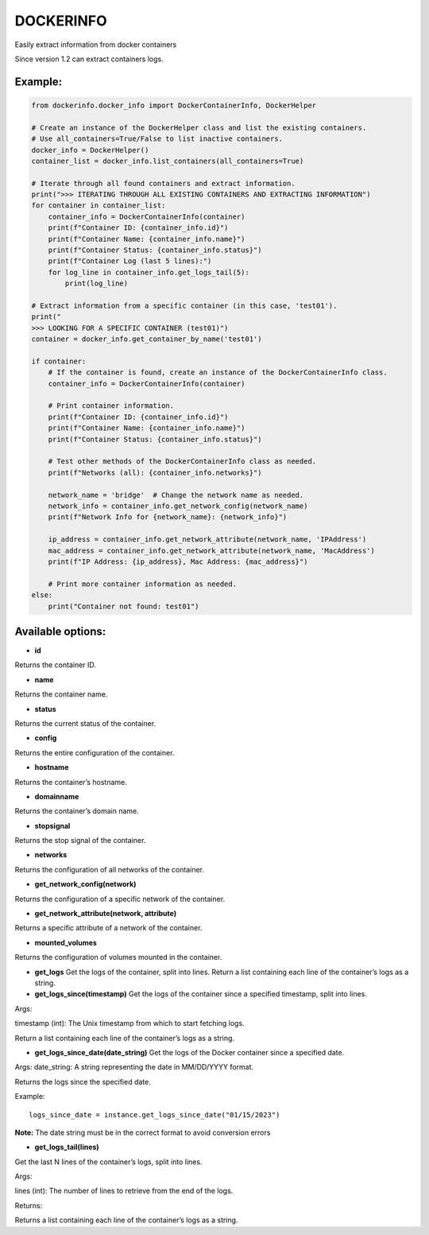 DOCKERINFO
==========

.. image:: https://img.shields.io/pypi/dm/dockerinfo
   :alt: PyPI - Downloads per month

.. image:: https://img.shields.io/pepy/dt/dockerinfo
   :alt: Pepy Total Downlods


Easily extract information from docker containers

Since version 1.2 can extract containers logs.

Example:
--------

.. code:: python

   from dockerinfo.docker_info import DockerContainerInfo, DockerHelper

   # Create an instance of the DockerHelper class and list the existing containers.
   # Use all_containers=True/False to list inactive containers.
   docker_info = DockerHelper()
   container_list = docker_info.list_containers(all_containers=True)

   # Iterate through all found containers and extract information.
   print(">>> ITERATING THROUGH ALL EXISTING CONTAINERS AND EXTRACTING INFORMATION")
   for container in container_list:
       container_info = DockerContainerInfo(container)
       print(f"Container ID: {container_info.id}")
       print(f"Container Name: {container_info.name}")
       print(f"Container Status: {container_info.status}")
       print(f"Container Log (last 5 lines):")
       for log_line in container_info.get_logs_tail(5):
           print(log_line)

   # Extract information from a specific container (in this case, 'test01').
   print("
   >>> LOOKING FOR A SPECIFIC CONTAINER (test01)")
   container = docker_info.get_container_by_name('test01')

   if container:
       # If the container is found, create an instance of the DockerContainerInfo class.
       container_info = DockerContainerInfo(container)
       
       # Print container information.
       print(f"Container ID: {container_info.id}")
       print(f"Container Name: {container_info.name}")
       print(f"Container Status: {container_info.status}")

       # Test other methods of the DockerContainerInfo class as needed.
       print(f"Networks (all): {container_info.networks}")
       
       network_name = 'bridge'  # Change the network name as needed.
       network_info = container_info.get_network_config(network_name)
       print(f"Network Info for {network_name}: {network_info}")

       ip_address = container_info.get_network_attribute(network_name, 'IPAddress')
       mac_address = container_info.get_network_attribute(network_name, 'MacAddress')
       print(f"IP Address: {ip_address}, Mac Address: {mac_address}")

       # Print more container information as needed.
   else:
       print("Container not found: test01")

Available options:
------------------

-  **id**

Returns the container ID.

-  **name**

Returns the container name.

-  **status**

Returns the current status of the container.

-  **config**

Returns the entire configuration of the container.

-  **hostname**

Returns the container’s hostname.

-  **domainname**

Returns the container’s domain name.

-  **stopsignal**

Returns the stop signal of the container.

-  **networks**

Returns the configuration of all networks of the container.

-  **get_network_config(network)**

Returns the configuration of a specific network of the container.

-  **get_network_attribute(network, attribute)**

Returns a specific attribute of a network of the container.

-  **mounted_volumes**

Returns the configuration of volumes mounted in the container.

-  **get_logs** Get the logs of the container, split into lines. Return
   a list containing each line of the container’s logs as a string.

-  **get_logs_since(timestamp)** Get the logs of the container since a
   specified timestamp, split into lines.

Args:

timestamp (int): The Unix timestamp from which to start fetching logs.

Return a list containing each line of the container’s logs as a string.

-  **get_logs_since_date(date_string)** Get the logs of the Docker
   container since a specified date.

Args: date_string: A string representing the date in MM/DD/YYYY format.

Returns the logs since the specified date.

Example:

::

   logs_since_date = instance.get_logs_since_date("01/15/2023")

**Note:** The date string must be in the correct format to avoid
conversion errors

-  **get_logs_tail(lines)**

Get the last N lines of the container’s logs, split into lines.

Args:

lines (int): The number of lines to retrieve from the end of the logs.

Returns:

Returns a list containing each line of the container’s logs as a string.

.. |PyPI| image:: https://img.shields.io/pypi/v/dockerinfo
.. |PyPI - Downloads| image:: https://img.shields.io/pypi/dm/dockerinfo?color=%2360EE59
.. |Pepy Total Downlods| image:: https://img.shields.io/pepy/dt/dockerinfo
